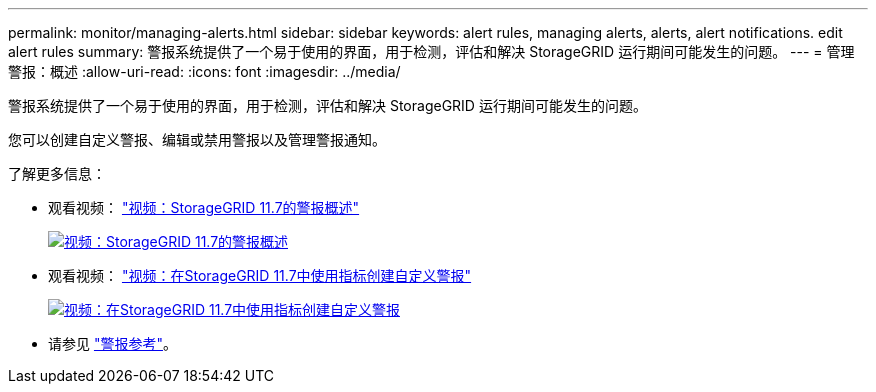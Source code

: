 ---
permalink: monitor/managing-alerts.html 
sidebar: sidebar 
keywords: alert rules, managing alerts, alerts, alert notifications. edit alert rules 
summary: 警报系统提供了一个易于使用的界面，用于检测，评估和解决 StorageGRID 运行期间可能发生的问题。 
---
= 管理警报：概述
:allow-uri-read: 
:icons: font
:imagesdir: ../media/


[role="lead"]
警报系统提供了一个易于使用的界面，用于检测，评估和解决 StorageGRID 运行期间可能发生的问题。

您可以创建自定义警报、编辑或禁用警报以及管理警报通知。

了解更多信息：

* 观看视频： https://netapp.hosted.panopto.com/Panopto/Pages/Viewer.aspx?id=18df5a3d-bf19-4a9e-8922-afbd009b141b["视频：StorageGRID 11.7的警报概述"^]
+
[link=https://netapp.hosted.panopto.com/Panopto/Pages/Viewer.aspx?id=18df5a3d-bf19-4a9e-8922-afbd009b141b]
image::../media/video-screenshot-alert-overview-117.png[视频：StorageGRID 11.7的警报概述]

* 观看视频： https://netapp.hosted.panopto.com/Panopto/Pages/Viewer.aspx?id=61acb7ba-7683-488a-a689-afb7010088f3["视频：在StorageGRID 11.7中使用指标创建自定义警报"^]
+
[link=https://netapp.hosted.panopto.com/Panopto/Pages/Viewer.aspx?id=61acb7ba-7683-488a-a689-afb7010088f3]
image::../media/video-screenshot-alert-create-custom-117.png[视频：在StorageGRID 11.7中使用指标创建自定义警报]

* 请参见 link:alerts-reference.html["警报参考"]。

